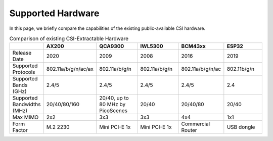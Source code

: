 Supported Hardware
=====================

In this page, we briefly compare the capabilities of the existing public-available CSI hardware.

.. csv-table:: Comparison of existing CSI-Extractable Hardware
    :header: "", "AX200", "QCA9300", "IWL5300", "BCM43xx", "ESP32"
    :widths: 30, 60, 60, 60, 60, 60

    "Release Date", "2020", "2009", "2008", "2016", "2019"
    "Supported Protocols", "802.11a/b/g/n/ac/ax", "802.11a/b/g/n", "802.11a/b/g/n",  "802.11a/b/g/n/ac", "802.11b/g/n"
    "Supported Bands (GHz)", "2.4/5", "2.4/5", "2.4/5", "2.4/5",  "2.4"
    "Supported Bandwidths (MHz)", "20/40/80/160", "20/40, up to 80 MHz by PicoScenes", "20/40", "20/40/80", "20/40"
    "Max MIMO", "2x2", "3x3", "3x3", "4x4", "1x1"
    "Form Factor", "M.2 2230", "Mini PCI-E 1x", "Mini PCI-E 1x", "Commercial Router", "USB dongle"

